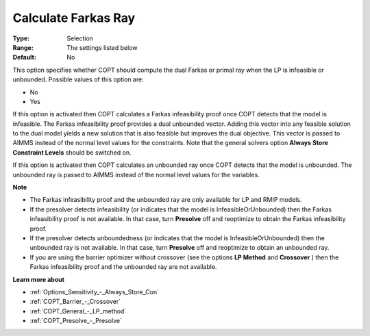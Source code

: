.. _COPT_General_-_Calculate_Farkas_ray:


Calculate Farkas Ray
====================



:Type:	Selection	
:Range:	The settings listed below	
:Default:	No	



This option specifies whether COPT should compute the dual Farkas or primal ray when the LP is infeasible or unbounded. Possible values of this option are:



*	No
*	Yes




If this option is activated then COPT calculates a Farkas infeasibility proof once COPT detects that the model is infeasible. The Farkas infeasibility proof provides a dual unbounded vector. Adding this vector into any feasible solution to the dual model yields a new solution that is also feasible but improves the dual objective. This vector is passed to AIMMS instead of the normal level values for the constraints. Note that the general solvers option **Always Store Constraint Levels**  should be switched on.





If this option is activated then COPT calculates an unbounded ray once COPT detects that the model is unbounded. The unbounded ray is passed to AIMMS instead of the normal level values for the variables.





**Note** 

*	The Farkas infeasibility proof and the unbounded ray are only available for LP and RMIP models.
*	If the presolver detects infeasibility (or indicates that the model is InfeasibleOrUnbounded) then the Farkas infeasibility proof is not available. In that case, turn **Presolve**  off and reoptimize to obtain the Farkas infeasibility proof.
*	If the presolver detects unboundedness (or indicates that the model is InfeasibleOrUnbounded) then the unbounded ray is not available. In that case, turn **Presolve**  off and reoptimize to obtain an unbounded ray.
*	If you are using the barrier optimizer without crossover (see the options **LP Method**  and **Crossover** ) then the Farkas infeasibility proof and the unbounded ray are not available. 




**Learn more about** 

*	:ref:`Options_Sensitivity_-_Always_Store_Con`  
*	:ref:`COPT_Barrier_-_Crossover`  
*	:ref:`COPT_General_-_LP_method`  
*	:ref:`COPT_Presolve_-_Presolve`  
